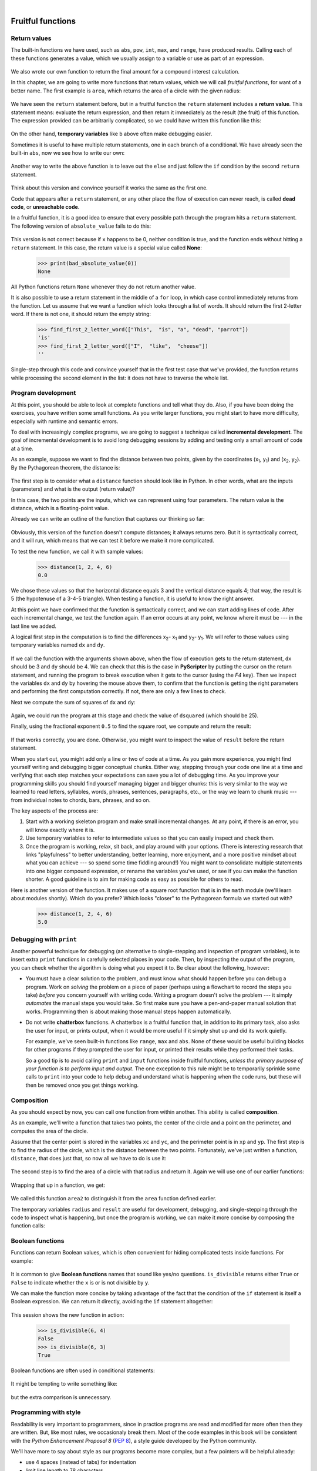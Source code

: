 ..  Copyright (C)  Peter Wentworth, Jeffrey Elkner, Allen B. Downey and Chris Meyers.
    Permission is granted to copy, distribute and/or modify this document
    under the terms of the GNU Free Documentation License, Version 1.3
    or any later version published by the Free Software Foundation;
    with Invariant Sections being Foreword, Preface, and Contributor List, no
    Front-Cover Texts, and no Back-Cover Texts.  A copy of the license is
    included in the section entitled "GNU Free Documentation License".  
 
|

Fruitful functions
==================

.. index:: return statement, return value, temporary variable,
           dead code, None, unreachable code

.. index::
    single: value 
    single: variable; temporary 

Return values
-------------

The built-in functions we have used, such as ``abs``, ``pow``, ``int``, ``max``, and ``range``,
have produced results. Calling each of these functions generates a value, which
we usually assign to a variable or use as part of an expression.

    .. sourcecode:: python3
        :linenos:
        
        biggest = max(3, 7, 2, 5)
        x = abs(3 - 11) + 10 

We also wrote our own function to return the final amount for a compound interest calculation.

In this chapter, we are going to write more functions that return values, which we
will call *fruitful functions*, for want of a better name.  The first example
is ``area``, which returns the area of a circle with the given radius:

    .. sourcecode:: python3
        :linenos:
        
        def area(radius):
            b = 3.14159 * radius**2
            return b

We have seen the ``return`` statement before, but in a fruitful function the
``return`` statement includes a **return value**. This statement means: evaluate 
the return expression, and then return it immediately as the result (the fruit)
of this function.  The expression provided can be arbitrarily complicated, 
so we could have written this function like this:

    .. sourcecode:: python3
        :linenos:
        
        def area(radius):
            return 3.14159 * radius * radius

On the other hand, **temporary variables** like ``b`` above often make debugging
easier.

Sometimes it is useful to have multiple return statements, one in each branch
of a conditional. We have already seen the built-in ``abs``, now we see how to
write our own: 

    .. sourcecode:: python3
        :linenos:
        
        def absolute_value(x):
            if x < 0:
                return -x
            else:
                return x



Another way to write the above function is to leave out the ``else`` and just
follow the ``if`` condition by the second ``return`` statement.

    .. sourcecode:: python3
        :linenos:
        
        def absolute_value(x):
            if x < 0:
                return -x
            return x

Think about this version and convince yourself it works the same as the first
one.
  
Code that appears after a ``return`` statement, or any other place the flow of
execution can never reach, is called **dead code**, or **unreachable code**.

In a fruitful function, it is a good idea to ensure that every possible path
through the program hits a ``return`` statement. The following version of
``absolute_value`` fails to do this:

    .. sourcecode:: python3
        :linenos:
        
        def bad_absolute_value(x):
            if x < 0:
                return -x
            elif x > 0:
                return x

This version is not correct because if ``x`` happens to be 0, neither condition
is true, and the function ends without hitting a ``return`` statement. In this
case, the return value is a special value called **None**:

    .. sourcecode:: python3
        
        >>> print(bad_absolute_value(0))
        None

All Python functions return ``None`` whenever they do not return another value.

It is also possible to use a return statement in the middle of a ``for`` loop,
in which case control immediately returns from the function.  Let us assume that we want
a function which looks through a list of words.  It should return the
first 2-letter word.  If there is not one, it should return the 
empty string:

    .. sourcecode:: python3
        :linenos:
        
        def find_first_2_letter_word(xs):
            for wd in xs:
                if len(wd) == 2:
                   return wd
            return ""

    .. sourcecode:: python3
             
        >>> find_first_2_letter_word(["This",  "is", "a", "dead", "parrot"])
        'is'    
        >>> find_first_2_letter_word(["I",  "like",  "cheese"]) 
        ''    

Single-step through this code and convince yourself that in the first test case
that we've provided, the function returns while processing the second element
in the list: it does not have to traverse the whole list.  


.. index:: scaffolding, incremental development

Program development
-------------------

At this point, you should be able to look at complete functions and tell what
they do. Also, if you have been doing the exercises, you have written some
small functions. As you write larger functions, you might start to have more
difficulty, especially with runtime and semantic errors.

To deal with increasingly complex programs, we are going to suggest a technique
called **incremental development**. The goal of incremental development is to
avoid long debugging sessions by adding and testing only a small amount of code
at a time.

As an example, suppose we want to find the distance between two points, given
by the coordinates (x\ :sub:`1`\ , y\ :sub:`1`\ ) and
(x\ :sub:`2`\ , y\ :sub:`2`\ ).  By the Pythagorean theorem, the distance is:

    .. image:: illustrations/distance_formula.png
       :alt: Distance formula 

The first step is to consider what a ``distance`` function should look like in
Python. In other words, what are the inputs (parameters) and what is the output
(return value)?

In this case, the two points are the inputs, which we can represent using four
parameters. The return value is the distance, which is a floating-point value.

Already we can write an outline of the function that captures our thinking so far:

    .. sourcecode:: python3
        :linenos:
        
        def distance(x1, y1, x2, y2):
            return 0.0

Obviously, this version of the function doesn't compute distances; it always
returns zero. But it is syntactically correct, and it will run, which means
that we can test it before we make it more complicated.

To test the new function, we call it with sample values:

    .. sourcecode:: python3
        
        >>> distance(1, 2, 4, 6)
        0.0

We chose these values so that the horizontal distance equals 3 and the vertical
distance equals 4; that way, the result is 5 (the hypotenuse of a 3-4-5
triangle). When testing a function, it is useful to know the right answer.

At this point we have confirmed that the function is syntactically correct, and
we can start adding lines of code. After each incremental change, we test the
function again. If an error occurs at any point, we know where it must be --- in
the last line we added.

A logical first step in the computation is to find the differences
x\ :sub:`2`\ - x\ :sub:`1`\  and y\ :sub:`2`\ - y\ :sub:`1`\ .  We will
refer to those values using temporary variables named ``dx`` and ``dy``.

    .. sourcecode:: python3
        :linenos:
        
        def distance(x1, y1, x2, y2):
            dx = x2 - x1
            dy = y2 - y1
            return 0.0

If we call the function with the arguments shown above, when the flow of execution
gets to the return statement, ``dx`` should be 3 and ``dy`` should be 4. 
We can check that this is the case in **PyScripter** by putting the cursor on
the return statement, and running the program to break execution 
when it gets to the cursor (using the `F4` key).
Then we inspect the variables ``dx`` and ``dy`` by hovering the mouse above
them, to confirm that the function is getting the right parameters and performing the first
computation correctly. If not, there are only a few lines to check.

Next we compute the sum of squares of ``dx`` and ``dy``:

    .. sourcecode:: python3
        :linenos:
        
        def distance(x1, y1, x2, y2):
            dx = x2 - x1
            dy = y2 - y1
            dsquared = dx*dx + dy*dy
            return 0.0

Again, we could run the program at this stage and check the value of ``dsquared`` (which
should be 25).

Finally, using the fractional exponent ``0.5`` to find the square root,
we compute and return the result:

    .. sourcecode:: python3
        :linenos:
        
        def distance(x1, y1, x2, y2):
            dx = x2 - x1
            dy = y2 - y1
            dsquared = dx*dx + dy*dy
            result = dsquared**0.5
            return result

If that works correctly, you are done. Otherwise, you might want to inspect the
value of ``result`` before the return statement.

When you start out, you might add only a line or two of code at a time. As you
gain more experience, you might find yourself writing and debugging bigger
conceptual chunks. Either way, stepping through your code one line at a time and 
verifying that each step matches your expectations can save you a lot of
debugging time.  As you improve your programming skills you should find yourself
managing bigger and bigger chunks: this is very similar to the way we learned to read
letters, syllables, words, phrases, sentences, paragraphs, etc., or the way we learn
to chunk music --- from individual notes to chords, bars, phrases, and so on.  

The key aspects of the process are:

#. Start with a working skeleton program and make small incremental changes. At any
   point, if there is an error, you will know exactly where it is.
#. Use temporary variables to refer to intermediate values so that you
   can easily inspect and check them.
#. Once the program is working, relax, sit back, and play around with your options.
   (There is interesting research that links "playfulness" to better understanding,
   better learning, more enjoyment, and a more positive mindset about 
   what you can achieve --- so spend some time fiddling around!) 
   You might want to consolidate multiple statements into one bigger compound expression,
   or rename the variables you've used, or see if you can make the function shorter. 
   A good guideline is to aim for making code as easy as possible for others to read.

Here is another version of the function.  It makes use of a square root function
that is in the ``math`` module (we'll learn about modules shortly).  Which do you
prefer?  Which looks "closer" to the Pythagorean formula we started out with?


    .. sourcecode:: python3
        :linenos:
        
        import math
        
        def distance(x1, y1, x2, y2):
            return math.sqrt( (x2-x1)**2 + (y2-y1)**2 )  
   
    .. sourcecode:: python3
        
        >>> distance(1, 2, 4, 6)
        5.0   
      
.. index:: debugging   
   
Debugging with ``print``
------------------------

Another powerful technique for debugging (an alternative to single-stepping and 
inspection of program variables), is to insert extra ``print`` functions
in carefully selected places in your code.  Then, by inspecting the output
of the program, you can check whether the algorithm is doing what you expect
it to.  Be clear about the following, however:

* You must have a clear solution to the problem, and must know what should
  happen before you can debug a program.  Work on *solving* the problem
  on a piece of paper (perhaps using a flowchart to record the steps you take)
  *before* you concern yourself with
  writing code.  Writing a program doesn't solve the problem --- it simply *automates* 
  the manual steps you would take. So first make sure you have
  a pen-and-paper manual solution that works.  
  Programming then is about making those manual steps happen automatically. 
* Do not write **chatterbox** functions.  A chatterbox is a fruitful
  function that, in addition to its primary task, also asks the user for input, 
  or prints output, when it would be more useful
  if it simply shut up and did its work quietly.  
  
  For example, we've seen built-in functions like ``range``,
  ``max`` and ``abs``.  None of these would be useful building blocks for other
  programs if they prompted the user for input, or printed their results while
  they performed their tasks.
   
  So a good tip is to avoid calling ``print`` and ``input`` functions inside 
  fruitful functions, *unless the primary purpose of your function is to
  perform input and output*.  The one exception
  to this rule might be to temporarily sprinkle some calls to ``print`` into
  your code to help debug and understand what is happening when the code runs,
  but these will then be removed once you get things working.

   
.. index:: composition, function composition

Composition
-----------

As you should expect by now, you can call one function from within another.
This ability is called **composition**.

As an example, we'll write a function that takes two points, the center of the
circle and a point on the perimeter, and computes the area of the circle.

Assume that the center point is stored in the variables ``xc`` and ``yc``, and
the perimeter point is in ``xp`` and ``yp``. The first step is to find the
radius of the circle, which is the distance between the two points.
Fortunately, we've just written a function, ``distance``, that does just that,
so now all we have to do is use it:

    .. sourcecode:: python3
        :linenos:
        
        radius = distance(xc, yc, xp, yp)

The second step is to find the area of a circle with that radius and return it.
Again we will use one of our earlier functions:

    .. sourcecode:: python3
        :linenos:
        
        result = area(radius)
        return result

Wrapping that up in a function, we get:

    .. sourcecode:: python3
        :linenos:
        
        def area2(xc, yc, xp, yp):
            radius = distance(xc, yc, xp, yp)
            result = area(radius)
            return result

We called this function ``area2`` to distinguish it from the ``area`` function
defined earlier.    

The temporary variables ``radius`` and ``result`` are useful for development,
debugging, and single-stepping through the code to inspect what is happening,
but once the program is working, we can make it more concise by
composing the function calls:

    .. sourcecode:: python3
        :linenos:
        
        def area2(xc, yc, xp, yp):
            return area(distance(xc, yc, xp, yp))


.. index:: Boolean function

Boolean functions
-----------------

Functions can return Boolean values, which is often convenient for hiding
complicated tests inside functions. For example:

    .. sourcecode:: python3
        :linenos:
        
        def is_divisible(x, y):
            """ Test if x is exactly divisible by y """
            if x % y == 0:
                return True 
            else:
                return False 

It is common to give **Boolean
functions** names that sound like yes/no questions.  ``is_divisible`` returns
either ``True`` or ``False`` to indicate whether the ``x`` is or is not
divisible by ``y``.

We can make the function more concise by taking advantage of the fact that the
condition of the ``if`` statement is itself a Boolean expression. We can return
it directly, avoiding the ``if`` statement altogether:

    .. sourcecode:: python3
        :linenos:
        
        def is_divisible(x, y):
            return x % y == 0

This session shows the new function in action:

    .. sourcecode:: python3
        
        >>> is_divisible(6, 4)
        False
        >>> is_divisible(6, 3)
        True

Boolean functions are often used in conditional statements:

    .. sourcecode:: python3
        :linenos:
        
        if is_divisible(x, y):
            ... # Do something ...
        else:
            ... # Do something else ...

It might be tempting to write something like:

    .. sourcecode:: python3
        :linenos:
        
        if is_divisible(x, y) == True:


but the extra comparison is unnecessary.

.. index:: style

Programming with style
----------------------

Readability is very important to programmers, since in practice programs are
read and modified far more often then they are written.  But, like most rules,
we occasionaly break them.  Most of the code examples
in this book will be consistent with the *Python Enhancement Proposal 8*
(`PEP 8 <http://www.python.org/dev/peps/pep-0008/>`__), a style guide developed by the Python community.

We'll have more to say about style as our programs become more complex, but a
few pointers will be helpful already:

* use 4 spaces (instead of tabs) for indentation
* limit line length to 78 characters
* when naming identifiers, use ``CamelCase`` for classes (we'll get to those)
  and ``lowercase_with_underscores`` for functons and variables
* place imports at the top of the file
* keep function definitions together
* use docstrings to document functions
* use two blank lines to separate function definitions from each other
* keep top level statements, including function calls, together at the
  bottom of the program


Unit testing 
------------

It is a common best practice in software development to include
automatic **unit testing** of source code. Unit testing provides a way to
automatically verify that individual pieces of code, such as functions, are
working properly. This makes it possible to change the implementation of a
function at a later time and quickly test that it 
still does what it was intended to do.  

Some years back organizations had the veiw that their 
valuable asset was the program code and documentation.  Organizations will 
now spend a large portion of their software budgets on crafting (and preserving) their tests. 

Unit testing also forces the programmer to think about the different cases 
that the function needs to handle.  You also only have to type the tests once
into the script, rather than having to keep entering the same test data over
and over as you develop your code.

Extra code in your program which is there because it makes debugging or testing
easier is called **scaffolding**.  

A collection of tests for some code is called its **test suite**.  

There are a few different ways to do unit testing in Python --- 
but at this stage we're going to ignore what the Python community usually does, 
and we're going to start with two functions that we'll write ourselves.
We'll use these for writing our unit tests.

Let's start with the ``absolute_value`` function that we wrote earlier in this
chapter.  Recall that we wrote a few different versions, the last of which was
incorrect, and had a bug. Would tests have caught this bug?

First we plan our tests.  We'd like to know
if the function returns the correct value when its argument is negative,
or when its argument is positive, or when its argument is zero.  When
planning your tests, you'll always want to think carefully about the "edge" cases ---
here, an argument of 0 to ``absolute_value`` is on the edge of where the function
behaviour changes, and as we saw at the beginning of the chapter, it is an easy
spot for the programmer to make a mistake!  So it is a good case to include in
our test suite. 
 
We're going to write a helper function for checking the results of one test.  It
takes a boolean argument and will either print
a message telling us that the test passed, or it will print a message to
inform us that the test failed.  The first line of the body (after
the function's docstring) magically
determines the line number in the script where the call was made from.
This allows us to print the line number of the test, which will help 
when we want to identify which tests have passed or failed. 

    .. sourcecode:: python3
        :linenos:

        import sys
        
        def test(did_pass):
            """  Print the result of a test.  """
            linenum = sys._getframe(1).f_lineno   # Get the caller's line number.
            if did_pass:
                msg = "Test at line {0} ok.".format(linenum)
            else:
                msg = ("Test at line {0} FAILED.".format(linenum))
            print(msg)
 
There is also some slightly tricky string formatting using the ``format`` method 
which we will gloss over for the moment, and cover in detail in a future chapter.  
But with this function written, we can proceed to construct our test suite:

    .. sourcecode:: python3
        
        def test_suite():
            """ Run the suite of tests for code in this module (this file). 
            """
            test(absolute_value(17) == 17)  
            test(absolute_value(-17) == 17) 
            test(absolute_value(0) == 0) 
            test(absolute_value(3.14) == 3.14) 
            test(absolute_value(-3.14) == 3.14) 
        
        test_suite()        # Here is the call to run the tests
    
Here you'll see that we've constructed five tests in our test suite.  We could run this
against the first or second versions (the correct versions) of ``absolute_value``, 
and we'd get output similar to the following: 

    .. sourcecode:: pycon

        Test at line 25 ok.
        Test at line 26 ok.
        Test at line 27 ok.
        Test at line 28 ok.
        Test at line 29 ok.

But let's say you change the function to an incorrect version like this:

    .. sourcecode:: python3
        :linenos:
     
        def absolute_value(n):   # Buggy version
            """ Compute the absolute value of n """  
            if n < 0:
                return 1
            elif n > 0:
                return n
    
Can you find at least two mistakes in this code?  Our test suite can!  We get::

    Test at line 25 ok.
    Test at line 26 FAILED.
    Test at line 27 FAILED.
    Test at line 28 ok.
    Test at line 29 FAILED.

These are three examples of *failing tests*.

There is a built-in Python statement called **assert** that does almost the same
as our **test** function (except the program stops when the first assertion fails).
You may want to read about it, and use it instead of our test function.

Glossary
--------

.. glossary::

    Boolean function
        A function that returns a Boolean value.  The only possible
        values of the ``bool`` type are ``False`` and ``True``.

    chatterbox function
        A function which interacts with the user (using ``input`` or ``print``) when
        it should not. Silent functions that just convert their input arguments into
        their output results are usually the most useful ones.
        
    composition (of functions)
        Calling one function from within the body of another, or using the
        return value of one function as an argument to the call of another.

    dead code
        Part of a program that can never be executed, often because it appears
        after a ``return`` statement.

    fruitful function
        A function that yields a return value instead of ``None``.

    incremental development
        A program development plan intended to simplify debugging by adding and
        testing only a small amount of code at a time.

    None
        A special Python value. One use in Python is that it is returned 
        by functions that do not execute a return statement with a return argument. 

    return value
        The value provided as the result of a function call.

    scaffolding
        Code that is used during program development to assist with development
        and debugging. The unit test code that we added in this chapter are
        examples of scaffolding.
        
    temporary variable
        A variable used to store an intermediate value in a complex
        calculation.
        
    test suite
        A collection of tests for some code you have written.

    unit testing
        An automatic procedure used to validate that individual units of code
        are working properly.  Having a test suite is extremely useful when somebody
        modifies or extends the code: it provides a safety net against 
        going backwards by putting new bugs into previously working code.  
        The term *regression* testing is often used to capture this idea that we
        don't want to go backwards!         
               

Exercises
---------

All of the exercises below should be added to a single file.  In that file, you should
also add the ``test`` and ``test_suite`` scaffolding functions shown above, and then, 
as you work through the exercises, add the new tests to your test suite.  
(If you open the online version of the textbook,
you can easily copy and paste the tests and the fragments of code into your Python editor.)

After completing each exercise, confirm that all the tests pass.

#.  The four compass points can be abbreviated by single-letter strings as "N", "E", "S", and "W".
    Write a function ``turn_clockwise`` that takes one of these four compass points as 
    its parameter, and returns the next compass point in the clockwise direction. 
    Here are some tests that should pass::
    
       test(turn_clockwise("N") == "E")
       test(turn_clockwise("W") == "N")
    
    You might ask `"What if the argument to the function is some other value?"`  For all
    other cases, the function should return the value ``None``::

       test(turn_clockwise(42) == None)
       test(turn_clockwise("rubbish") == None)

       
#.  Write a function ``day_name`` that converts an integer number 0 to 6 into the name of
    a day.  Assume day 0 is "Sunday".  Once again, return None if the arguments to the function
    are not valid.  Here are some tests that should pass::
   
       test(day_name(3) == "Wednesday")
       test(day_name(6) == "Saturday")
       test(day_name(42) == None)

       
#.  Write the inverse function ``day_num`` which is given a day name, and returns its number::

        test(day_num("Friday") == 5)
        test(day_num("Sunday") == 0)
        test(day_num(day_name(3)) == 3)
        test(day_name(day_num("Thursday")) == "Thursday")
        
    Once again, if this function is given an invalid argument, it should return ``None``::
    
        test(day_num("Halloween") == None)
    
#.  Write a function that helps answer questions like '"Today is Wednesday.  I leave on holiday
    in 19 days time.  What day will that be?"' So the function must take a day name and
    a ``delta`` argument --- the number of days to add --- and should return the resulting day name::

        test(day_add("Monday", 4) ==  "Friday")
        test(day_add("Tuesday", 0) == "Tuesday")
        test(day_add("Tuesday", 14) == "Tuesday")
        test(day_add("Sunday", 100) == "Tuesday")
        
    `Hint: use the first two functions written above to help you write this one.` 
        
#.  Can your ``day_add`` function already work with negative deltas? For example,
    -1 would be yesterday, or -7 would be a week ago::
    
        test(day_add("Sunday", -1) == "Saturday")
        test(day_add("Sunday", -7) == "Sunday")
        test(day_add("Tuesday", -100) == "Sunday")
        
    If your function already works, explain why.  If it does not work, make it work.
    
    `Hint:` Play with some cases of using the modulus function `%` 
    (introduced at the beginning of the previous chapter).  Specifically, explore 
    what happens to  ``x % 7``  when x is negative. 
    
#.  Write a function ``days_in_month`` which takes the name of a month, and returns the number
    of days in the month.  Ignore leap years::

       test(days_in_month("February") == 28)
       test(days_in_month("December") == 31)
       
    If the function is given invalid arguments, it should return ``None``.
           
#. Write a function ``to_secs`` that converts hours, minutes and seconds to 
   a total number of seconds.  Here are some tests that should pass::
   
       test(to_secs(2, 30, 10) == 9010)
       test(to_secs(2, 0, 0) == 7200)
       test(to_secs(0, 2, 0) == 120)
       test(to_secs(0, 0, 42) == 42)
       test(to_secs(0, -10, 10) == -590)
       
#. Extend ``to_secs`` so that it can cope with real values as inputs.  It
   should always return an integer number of seconds (truncated towards zero):: 

       test(to_secs(2.5, 0, 10.71) == 9010)
       test(to_secs(2.433,0,0) == 8758)  
       
#. Write three functions that are the "inverses" of ``to_secs``:
   
   #. ``hours_in`` returns the whole integer number of hours
      represented by a total number of seconds.
      
   #. ``minutes_in`` returns the whole integer number of left over minutes
      in a total number of seconds, once the hours
      have been taken out.
      
   #. ``seconds_in`` returns the left over seconds
      represented by a total number of seconds.
      
   You may assume that the total number of seconds passed to these functions is an integer.
   Here are some test cases::
   
       test(hours_in(9010) == 2)
       test(minutes_in(9010) == 30)
       test(seconds_in(9010) == 10)
       
   .. admonition:: It won't always be obvious what is wanted ...
   
       In the third case above, the requirement seems quite ambiguous and fuzzy.  But the test clarifies 
       what we actually need to do.  
       
       Unit tests often have this secondary benefit of clarifying the specifications.   If you write your
       own test suites, consider it part of the problem-solving process as you ask questions about what
       you really expect to happen, and whether you've considered all the possible cases.
       
       Since our book is titled *How to Think Like ...* you might enjoy reading at least one reference about
       thinking, and about fun ideas like *fluid intelligence*, a key ingredient in problem solving. 
       See, for example, http://psychology.about.com/od/cognitivepsychology/a/fluid-crystal.htm.     
       Learning Computer Science requires a good mix of both fluid and crystallized kinds of intelligence.
       
#. Which of these tests fail?  Explain why. ::

       test(3 % 4 == 0)
       test(3 % 4 == 3)
       test(3 / 4 == 0)
       test(3 // 4 == 0)
       test(3+4  *  2 == 14)
       test(4-2+2 == 0)
       test(len("hello, world!") == 13)
       
#. Write a ``compare`` function that returns ``1`` if ``a > b``, ``0`` if
   ``a == b``, and ``-1`` if ``a < b`` ::
    
       test(compare(5, 4) == 1)
       test(compare(7, 7) == 0)
       test(compare(2, 3) == -1)
       test(compare(42, 1) == 1)

#. Write a function called ``hypotenuse`` that
   returns the length of the hypotenuse of a right triangle given the lengths
   of the two legs as parameters::
    
       test(hypotenuse(3, 4) == 5.0)
       test(hypotenuse(12, 5) == 13.0)
       test(hypotenuse(24, 7) == 25.0)
       test(hypotenuse(9, 12) == 15.0)
 
#. Write a function ``slope(x1, y1, x2, y2)`` that returns the slope of
   the line through the points (x1, y1) and (x2, y2). Be sure your
   implementation of ``slope`` can pass the following tests::
    
       test(slope(5, 3, 4, 2) == 1.0)
       test(slope(1, 2, 3, 2) == 0.0)
       test(slope(1, 2, 3, 3) == 0.5)
       test(slope(2, 4, 1, 2) == 2.0)

   Then use a call to ``slope`` in a new function named
   ``intercept(x1, y1, x2, y2)`` that returns the y-intercept of the line
   through the points ``(x1, y1)`` and ``(x2, y2)`` ::

       test(intercept(1, 6, 3, 12) == 3.0) 
       test(intercept(6, 1, 1, 6) == 7.0) 
       test(intercept(4, 6, 12, 8) == 5.0) 

#. Write a function called ``is_even(n)`` that takes an integer as an argument
   and returns ``True`` if the argument is an **even number** and ``False`` if
   it is **odd**.
   
   Add your own tests to the test suite.
   
#. Now write the function ``is_odd(n)`` that returns ``True`` when ``n`` is odd
   and ``False`` otherwise. Include unit tests for this function too. 

   Finally, modify it so that it uses a call to ``is_even`` to determine if its 
   argument is an odd integer, and ensure that its test still pass.
   
#. Write a function ``is_factor(f, n)`` that passes these tests::
    
      test(is_factor(3, 12)) 
      test(not is_factor(5, 12)) 
      test(is_factor(7, 14)) 
      test(not is_factor(7, 15)) 
      test(is_factor(1, 15)) 
      test(is_factor(15, 15)) 
      test(not is_factor(25, 15))
       
   An important role of unit tests is that they can also
   act as unambiguous "specifications" of what is expected.  These test
   cases answer the question *Do we treat 1 and 15 as factors of 15?*    
 
#. Write ``is_multiple`` to satisfy these unit tests::
    
       test(is_multiple(12, 3))
       test(is_multiple(12, 4))
       test(not is_multiple(12, 5))
       test(is_multiple(12, 6))
       test(not is_multiple(12, 7))

   Can you find a way to use ``is_factor`` in your definition of ``is_multiple``?

#. Write the function ``f2c(t)`` designed to return the
   integer value of the nearest degree Celsius for given temperature in
   Fahrenheit. (*hint:* you may want to make use of the built-in function,
   ``round``. Try printing ``round.__doc__`` in a Python shell or looking up
   help for the ``round`` function, and
   experimenting with it until you are comfortable with how it works.) ::
    
        test(f2c(212) == 100)     # Boiling point of water
        test(f2c(32) == 0)        # Freezing point of water
        test(f2c(-40) == -40)     # Wow, what an interesting case! 
        test(f2c(36) == 2)
        test(f2c(37) == 3)
        test(f2c(38) == 3)
        test(f2c(39) == 4)

#. Now do the opposite: write the function ``c2f`` which converts Celsius to Fahrenheit:: 
  
        test(c2f(0) == 32)
        test(c2f(100) == 212)
        test(c2f(-40) == -40)
        test(c2f(12) == 54)
        test(c2f(18) == 64)
        test(c2f(-48) == -54)

